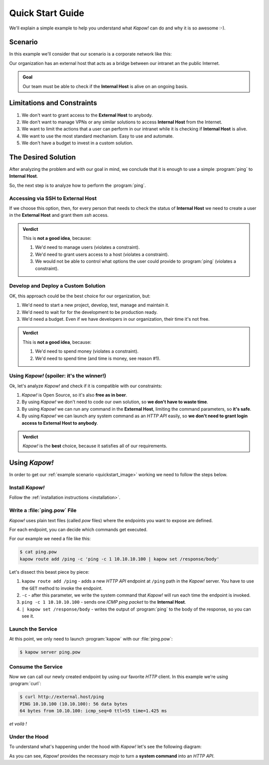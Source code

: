.. _quickstart:

Quick Start Guide
=================

We'll explain a simple example to help you understand what *Kapow!* can do and
why it is so awesome :-).


Scenario
--------

In this example we'll consider that our scenario is a corporate network like
this:

.. _quickstart_image:
.. image:: /_static/network.png
   :align: center
   :width: 80%

Our organization has an external host that acts as a bridge between our intranet
an the public Internet.

.. admonition:: Goal
   :class: hint

   Our team must be able to check if the **Internal Host** is alive on an
   ongoing basis.


Limitations and Constraints
---------------------------

#. We don't want to grant access to the **External Host** to anybody.
#. We don't want to manage VPNs or any similar solutions to access
   **Internal Host** from the Internet.
#. We want to limit the actions that a user can perform in our intranet
   while it is checking if **Internal Host** is alive.
#. We want to use the most standard mechanism.  Easy to use and automate.
#. We don't have a budget to invest in a custom solution.


The Desired Solution
--------------------

After analyzing the problem and with our goal in mind, we conclude that it
is enough to use a simple :program:`ping` to **Internal Host**.

So, the next step is to analyze how to perform the :program:`ping`.


Accessing via SSH to External Host
++++++++++++++++++++++++++++++++++

If we choose this option, then, for every person that needs to check the status
of **Internal Host** we need to create a user in the **External Host** and
grant them `ssh` access.

.. admonition:: Verdict

   This is **not a good idea**, because:

   #. We'd need to manage users (violates a constraint).
   #. We'd need to grant users access to a host (violates a constraint).
   #. We would not be able to control what options the user could provide to
      :program:`ping` (violates a constraint).


Develop and Deploy a Custom Solution
++++++++++++++++++++++++++++++++++++

OK, this approach could be the best choice for our organization, but:

#. We'd need to start a new project, develop, test, manage and maintain it.
#. We'd need to wait for for the development to be production ready.
#. We'd need a budget.  Even if we have developers in our organization, their time
   it's not free.

.. admonition:: Verdict

   This is **not a good idea**, because:

   #. We'd need to spend money (violates a constraint).
   #. We'd need to spend time (and time is money, see reason #1).


Using *Kapow!* (spoiler: it's the winner!)
++++++++++++++++++++++++++++++++++++++++++

Ok, let's analyze *Kapow!* and check if it is compatible with our constraints:

#. *Kapow!* is Open Source, so it's also **free as in beer**.
#. By using *Kapow!* we don't need to code our own solution, so **we don't have
   to waste time**.
#. By using *Kapow!* we can run any command in the **External Host**,
   limiting the command parameters, so **it's safe**.
#. By using *Kapow!* we can launch any system command as an `HTTP API` easily, so
   **we don't need to grant login access to External Host to anybody**.

.. admonition:: Verdict

   *Kapow!* is the **best** choice, because it satisfies all of our
   requirements.


Using *Kapow!*
--------------

In order to get our :ref:`example scenario <quickstart_image>` working we need
to follow the steps below.


Install *Kapow!*
++++++++++++++++

Follow the :ref:`installation instructions <installation>`.


Write a :file:`ping.pow` File
+++++++++++++++++++++++++++++

*Kapow!* uses plain text files (called `pow` files) where the endpoints you want
to expose are defined.

For each endpoint, you can decide which commands get executed.

For our example we need a file like this:

.. code-block:: console

    $ cat ping.pow
    kapow route add /ping -c 'ping -c 1 10.10.10.100 | kapow set /response/body'

Let's dissect this beast piece by piece:

#. ``kapow route add /ping`` - adds a new `HTTP API` endpoint at ``/ping``
   path in the *Kapow!* server.  You have to use the ``GET`` method to invoke
   the endpoint.
#. ``-c`` - after this parameter, we write the system command that *Kapow!*
   will run each time the endpoint is invoked.
#. ``ping -c 1 10.10.10.100`` - sends one `ICMP ping packet` to the **Internal
   Host**.
#. ``| kapow set /response/body`` - writes the output of :program:`ping` to the
   body of the response, so you can see it.


Launch the Service
++++++++++++++++++

At this point, we only need to launch :program:`kapow` with our :file:`ping.pow`:

.. code-block:: console

    $ kapow server ping.pow


Consume the Service
+++++++++++++++++++

Now we can call our newly created endpoint by using our favorite `HTTP` client.
In this example we're using :program:`curl`:

.. code-block:: console

    $ curl http://external.host/ping
    PING 10.10.100 (10.10.100): 56 data bytes
    64 bytes from 10.10.100: icmp_seq=0 ttl=55 time=1.425 ms

*et voilà !*


Under the Hood
++++++++++++++

To understand what's happening under the hood with *Kapow!* let's see the
following diagram:

.. image:: /_static/sequence.png
   :align: center
   :width: 80%

As you can see, *Kapow!* provides the necessary *mojo* to turn a **system
command** into an `HTTP API`.
